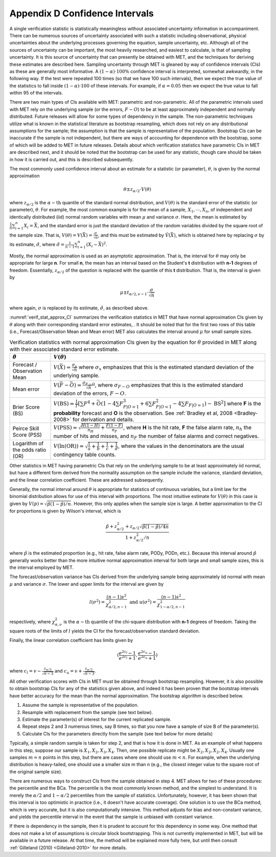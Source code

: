 .. _appendixD:

.. _App_D-Confidence-Intervals:

Appendix D Confidence Intervals
===============================

A single verification statistic is statistically meaningless without associated uncertainty information in accompaniment. There can be numerous sources of uncertainty associated with such a statistic including observational, physical uncertainties about the underlying processes governing the equation, sample uncertainty, etc. Although all of the sources of uncertainty can be important, the most heavily researched, and easiest to calculate, is that of sampling uncertainty. It is this source of uncertainty that can presently be obtained with MET, and the techniques for deriving these estimates are described here. Sampling uncertainty through MET is gleaned by way of confidence intervals (CIs) as these are generally most informative. A :math:`(1 - \alpha) \cdot 100\%` confidence interval is interpreted, somewhat awkwardly, in the following way. If the test were repeated 100 times (so that we have 100 such intervals), then we expect the true value of the statistics to fall inside :math:`(1-\alpha)\cdot 100` of these intervals. For example, if :math:`\alpha=0.05` then we expect the true value to fall within 95 of the intervals.

There are two main types of CIs available with MET: parametric and non-parametric. All of the parametric intervals used with MET rely on the underlying sample (or the errors, :math:`F - O`) to be at least approximately independent and normally distributed. Future releases will allow for some types of dependency in the sample. The non-parametric techniques utilize what is known in the statistical literature as bootstrap resampling, which does not rely on any distributional assumptions for the sample; the assumption is that the sample is representative of the population. Bootstrap CIs can be inaccurate if the sample is not independent, but there are ways of accounting for dependence with the bootstrap, some of which will be added to MET in future releases. Details about which verification statistics have parametric CIs in MET are described next, and it should be noted that the bootstrap can be used for any statistic, though care should be taken in how it is carried out, and this is described subsequently.

The most commonly used confidence interval about an estimate for a statistic (or parameter), :math:`\theta`, is given by the normal approximation

.. math:: \theta \pm z_{\alpha / 2} \cdot V(\theta )

where :math:`z_{\alpha / 2}` is the :math:`\alpha - \text{th}` quantile of the standard normal distribution, and :math:`V(\theta )` is the standard error of the statistic (or parameter), :math:`\theta`. For example, the most common example is for the mean of a sample, :math:`X_1,\cdots,X_n`, of independent and identically distributed (iid) normal random variables with mean :math:`\mu` and variance :math:`\sigma`. Here, the mean is estimated by :math:`\frac{1}{n} \sum_{i=1}^n X_i = \bar{X}`, and the standard error is just the standard deviation of the random variables divided by the square root of the sample size. That is, :math:`V( \theta ) = V ( \bar{X} ) = \frac{\sigma}{\sqrt{n}}`, and this must be estimated by :math:`\hat{V} (\bar{X} )`, which is obtained here by replacing :math:`\sigma` by its estimate, :math:`\hat{\sigma}`, where :math:`\hat{\sigma} = \frac{1}{n - 1} \sum_{i=1}^n (X_i - \bar{X})^2`.

Mostly, the normal approximation is used as an asymptotic approximation. That is, the interval for :math:`\theta` may only be appropriate for large **n**. For small **n**, the mean has an interval based on the Student's **t** distribution with **n-1** degrees of freedom. Essentially, :math:`z_{\alpha / 2}` of the question is replaced with the quantile of this **t** distribution. That is, the interval is given by 

.. math:: \mu \pm t_{\alpha / 2,\nu - 1} \cdot \frac{\sigma}{\sqrt{n}}

where again, :math:`\sigma` is replaced by its estimate, :math:`\hat{\sigma}`, as described above.

:numref:`verif_stat_approx_CI` summarizes the verification statistics in MET that have normal approximation CIs given by :math:`\theta` along with their corresponding standard error estimates, . It should be noted that for the first two rows of this table (i.e., Forecast/Observation Mean and Mean error) MET also calculates the interval around :math:`\mu` for small sample sizes.

.. _verif_stat_approx_CI:

.. list-table:: Verification statistics with normal approximation CIs given by the equation for :math:`\theta` provided in MET along with their associated standard error estimate.
  :widths: auto
  :header-rows: 1

  * - :math:`\hat{\theta}`
    - :math:`V(\theta)`
  * - Forecast / Observation Mean
    - :math:`V(\bar{X}) = \frac{\sigma_x}{\sqrt{n}}` where :math:`\sigma_x` emphasizes that this is the estimated standard deviation of the underlying sample.
  * - Mean error
    - :math:`V(\bar{F} - \bar{O}) = \frac{\sigma_{F - O}}{\sqrt{n}}`, where :math:`\sigma_{F - O}` emphasizes that this is the estimated standard deviation of the errors, :math:`F - O`.
  * - Brier Score (BS)
    - :math:`V(\text{BS}) = \frac{1}{T} [\sum F^4 + \bar{O} (1 - 4 \sum F_{F | O=1}^3 + 6 \sum F_{F | O=1}^2 - 4 \sum F_{F | O=1}) - \text{BS}^2]` where **F** is the **probability** forecast and **O** is the observation. See :ref:`Bradley et al, 2008 <Bradley-2008>` for derivation and details.
  * - Peirce Skill Score (PSS)
    - :math:`V(\text{PSS}) = \sqrt{\frac{H(1 - H)}{n_H} + \frac{F(1 - F)}{n_F}}`, where **H** is the hit rate, **F** the false alarm rate, :math:`n_h` the number of hits and misses, and :math:`n_F` the number of false alarms and correct negatives.
  * - Logarithm of the odds ratio (OR)
    - :math:`V(\ln(\text{OR})) = \sqrt{\frac{1}{a} + \frac{1}{b} + \frac{1}{c} + \frac{1}{d}}`, where the values in the denominators are the usual contingency table counts.


Other statistics in MET having parametric CIs that rely on the underlying sample to be at least approximately iid normal, but have a different form derived from the normality assumption on the sample include the variance, standard deviation, and the linear correlation coefficient. These are addressed subsequently.

Generally, the normal interval around :math:`\theta` is appropriate for statistics of continuous variables, but a limit law for the binomial distribution allows for use of this interval with proportions. The most intuitive estimate for :math:`V(\theta )` in this case is given by :math:`V(p) = \sqrt{\hat{p} (1 - \hat{p}) / n}`. However, this only applies when the sample size is large. A better approximation to the CI for proportions is given by Wilson's interval, which is 

.. math:: \frac{\hat{p} + z_{\alpha / 2}^2 + z_{\alpha / 2} \sqrt{\hat{p} (1 - \hat{p}) / 4n}}{1 + z_{\alpha / 2}^2 / n}

where :math:`\hat{p}` is the estimated proportion (e.g., hit rate, false alarm rate, PODy, PODn, etc.). Because this interval around :math:`\hat{p}` generally works better than the more intuitive normal approximation interval for both large and small sample sizes, this is the interval employed by MET.

The forecast/observation variance has CIs derived from the underlying sample being approximately iid normal with mean :math:`\mu` and variance :math:`\sigma`. The lower and upper limits for the interval are given by

.. math:: l(\sigma^2) = \frac{(n - 1)s^2}{\chi_{\alpha / 2,n - 1}^2} \text{ and } u(\sigma^2) = \frac{(n - 1)s^2}{\chi_{1 - \alpha / 2, n - 1}^2}


respectively, where :math:`\chi_{\alpha , \nu}^2` is the :math:`\alpha - \text{th}` quantile of the chi-square distribution with **n-1** degrees of freedom. Taking the square roots of the limits of :math:`l` yields the CI for the forecast/observation standard deviation.

Finally, the linear correlation coefficient has limits given by 

.. math:: (\frac{e^{2c_l} - 1}{e^{2c_l} + 1}, \frac{e^{2c_u} - 1}{e^{2c_u} + 1})


where :math:`c_l = v - \frac{z_{\alpha / 2}}{\sqrt{n - 3}}` and :math:`c_u = v + \frac{z_{\alpha / 2}}{\sqrt{n - 3}}`.

All other verification scores with CIs in MET must be obtained through bootstrap resampling. However, it is also possible to obtain bootstrap CIs for any of the statistics given above, and indeed it has been proven that the bootstrap intervals have better accuracy for the mean than the normal approximation. The bootstrap algorithm is described below.

1. Assume the sample is representative of the population. 

2. Resample with replacement from the sample (see text below). 

3. Estimate the parameter(s) of interest for the current replicated sample. 

4. Repeat steps 2 and 3 numerous times, say B times, so that you now have a sample of size B of the parameter(s). 

5. Calculate CIs for the parameters directly from the sample (see text below for more details)

Typically, a simple random sample is taken for step 2, and that is how it is done in MET. As an example of what happens in this step, suppose our sample is :math:`X_1,X_2,X_3,X_4`. Then, one possible replicate might be :math:`X_2,X_2,X_2,X_4`. Usually one samples :math:`m = n` points in this step, but there are cases where one should use :math:`m < n`. For example, when the underlying distribution is heavy-tailed, one should use a smaller size m than n (e.g., the closest integer value to the square root of the original sample size).

There are numerous ways to construct CIs from the sample obtained in step 4. MET allows for two of these procedures: the percentile and the BCa. The percentile is the most commonly known method, and the simplest to understand. It is merely the :math:`\alpha / 2` and :math:`1 - \alpha / 2` percentiles from the sample of statistics. Unfortunately, however, it has been shown that this interval is too optimistic in practice (i.e., it doesn't have accurate coverage). One solution is to use the BCa method, which is very accurate, but it is also computationally intensive. This method adjusts for bias and non-constant variance, and yields the percentile interval in the event that the sample is unbiased with constant variance.

If there is dependency in the sample, then it is prudent to account for this dependency in some way. One method that does not make a lot of assumptions is circular block bootstrapping. This is not currently implemented in MET, but will be available in a future release. At that time, the method will be explained more fully here, but until then consult :ref:`Gilleland (2010) <Gilleland-2010>` for more details.
